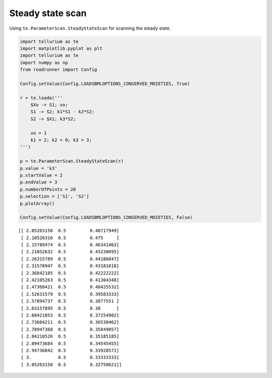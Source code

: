 

.. code:: python


Steady state scan
~~~~~~~~~~~~~~~~~

Using ``te.ParameterScan.SteadyStateScan`` for scanning the steady
state.

.. code:: python

    import tellurium as te
    import matplotlib.pyplot as plt
    import tellurium as te
    import numpy as np
    from roadrunner import Config
    
    Config.setValue(Config.LOADSBMLOPTIONS_CONSERVED_MOIETIES, True) 
    
    r = te.loada('''
        $Xo -> S1; vo;
        S1 -> S2; k1*S1 - k2*S2;
        S2 -> $X1; k3*S2;
        
        vo = 1
        k1 = 2; k2 = 0; k3 = 3;
    ''')
    
    p = te.ParameterScan.SteadyStateScan(r)
    p.value = 'k3'
    p.startValue = 2
    p.endValue = 3
    p.numberOfPoints = 20
    p.selection = ['S1', 'S2']
    p.plotArray()
    
    Config.setValue(Config.LOADSBMLOPTIONS_CONSERVED_MOIETIES, False) 


.. parsed-literal::

    [[ 2.05263158  0.5         0.48717949]
     [ 2.10526316  0.5         0.475     ]
     [ 2.15789474  0.5         0.46341463]
     [ 2.21052632  0.5         0.45238095]
     [ 2.26315789  0.5         0.44186047]
     [ 2.31578947  0.5         0.43181818]
     [ 2.36842105  0.5         0.42222222]
     [ 2.42105263  0.5         0.41304348]
     [ 2.47368421  0.5         0.40425532]
     [ 2.52631579  0.5         0.39583333]
     [ 2.57894737  0.5         0.3877551 ]
     [ 2.63157895  0.5         0.38      ]
     [ 2.68421053  0.5         0.37254902]
     [ 2.73684211  0.5         0.36538462]
     [ 2.78947368  0.5         0.35849057]
     [ 2.84210526  0.5         0.35185185]
     [ 2.89473684  0.5         0.34545455]
     [ 2.94736842  0.5         0.33928571]
     [ 3.          0.5         0.33333333]
     [ 3.05263158  0.5         0.32758621]]



.. image:: _notebooks/core/steadystate_scan_files/steadystate_scan_3_1.png


